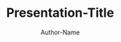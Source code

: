 #+title: Presentation-Title
#+author: Author-Name
#+REVEAL_PLUGINS: (notes)
#+REVEAL_THEME: active
#+REVEAL_HLEVEL: 100
#+REVEAL_TRANS: none
#+OPTIONS: num:nil toc:nil reveal-center:f reveal_slide_number:nil
#+MACRO: newline   src_emacs-lisp[:results raw]{"\n"}
#+MACRO: TIKZ-IMG #+HEADER: :exports results :file $1 :imagemagick yes {{{newline}}} #+HEADER: :results raw {{{newline}}} #+HEADER: :headers '("\\usepackage{tikz}") {{{newline}}} #+HEADER: :fit yes :imoutoptions -geometry $2 :iminoptions -density 600
